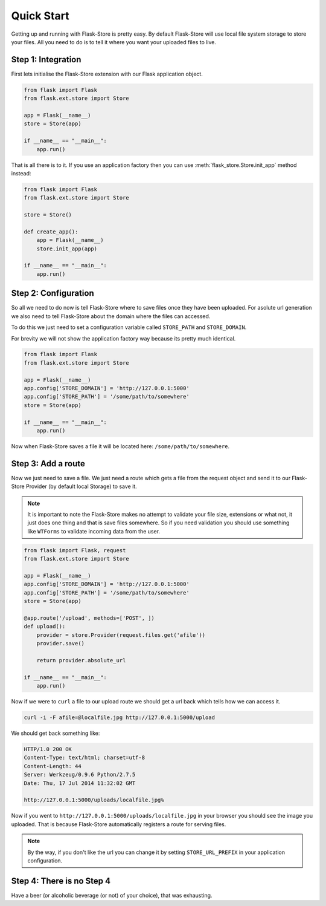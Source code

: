 Quick Start
===========

Getting up and running with Flask-Store is pretty easy. By default Flask-Store
will use local file system storage to store your files. All you need to do is
to tell it where you want your uploaded files to live.

Step 1: Integration
-------------------

First lets initialise the Flask-Store extension with our Flask application
object.

.. sourcecode:: python

    from flask import Flask
    from flask.ext.store import Store

    app = Flask(__name__)
    store = Store(app)

    if __name__ == "__main__":
        app.run()

That is all there is to it. If you use an application factory then you can use
:meth:`flask_store.Store.init_app` method instead:

.. sourcecode:: python

    from flask import Flask
    from flask.ext.store import Store

    store = Store()

    def create_app():
        app = Flask(__name__)
        store.init_app(app)

    if __name__ == "__main__":
        app.run()

Step 2: Configuration
---------------------

So all we need to do now is tell Flask-Store where to save files once they have
been uploaded. For asolute url generation we also need to tell Flask-Store about
the domain where the files can accessed.

To do this we just need to set a configuration variable called ``STORE_PATH``
and ``STORE_DOMAIN``.

For brevity we will not show the application factory way because its pretty much
identical.

.. sourcecode:: python

    from flask import Flask
    from flask.ext.store import Store

    app = Flask(__name__)
    app.config['STORE_DOMAIN'] = 'http://127.0.0.1:5000'
    app.config['STORE_PATH'] = '/some/path/to/somewhere'
    store = Store(app)

    if __name__ == "__main__":
        app.run()

Now when Flask-Store saves a file it will be located here:
``/some/path/to/somewhere``.

Step 3: Add a route
--------------------

Now we just need to save a file. We just need a route which gets a file from the
request object and send it to our Flask-Store Provider (by default local
Storage) to save it.

.. note::

    It is important to note the Flask-Store makes no attempt to validate your
    file size, extensions or what not, it just does one thing and that is save
    files somewhere. So if you need validation you should use something like
    ``WTForms`` to validate incoming data from the user.

.. sourcecode:: python

    from flask import Flask, request
    from flask.ext.store import Store

    app = Flask(__name__)
    app.config['STORE_DOMAIN'] = 'http://127.0.0.1:5000'
    app.config['STORE_PATH'] = '/some/path/to/somewhere'
    store = Store(app)

    @app.route('/upload', methods=['POST', ])
    def upload():
        provider = store.Provider(request.files.get('afile'))
        provider.save()

        return provider.absolute_url

    if __name__ == "__main__":
        app.run()

Now if we were to ``curl`` a file to our upload route we should get a url
back which tells how we can access it.

.. sourcecode:: bash

    curl -i -F afile=@localfile.jpg http://127.0.0.1:5000/upload

We should get back something like:

.. sourcecode:: http

    HTTP/1.0 200 OK
    Content-Type: text/html; charset=utf-8
    Content-Length: 44
    Server: Werkzeug/0.9.6 Python/2.7.5
    Date: Thu, 17 Jul 2014 11:32:02 GMT

    http://127.0.0.1:5000/uploads/localfile.jpg%

Now if you went to ``http://127.0.0.1:5000/uploads/localfile.jpg`` in
your browser you should see the image you uploaded. That is because
Flask-Store automatically registers a route for serving files.

.. note::

    By the way, if you don't like the url you can change it by setting
    ``STORE_URL_PREFIX`` in your application configuration.

Step 4: There is no Step 4
--------------------------

Have a beer (or alcoholic beverage (or not) of your choice), that was
exhausting.

